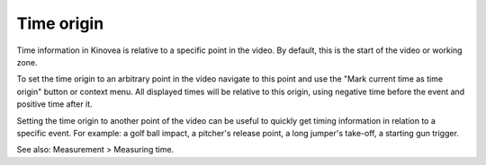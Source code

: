
Time origin
===========
Time information in Kinovea is relative to a specific point in the video.
By default, this is the start of the video or working zone.

To set the time origin to an arbitrary point in the video navigate to this point and use the "Mark current time as time origin" button or context menu.
All displayed times will be relative to this origin, using negative time before the event and positive time after it. 

.. image:: /images/measurement/negativetime.png

Setting the time origin to another point of the video can be useful to quickly get timing information in relation to a specific event. 
For example: a golf ball impact, a pitcher's release point, a long jumper's take-off, a starting gun trigger.

.. image:: /images/measurement/relativeclock.png

See also: Measurement > Measuring time.

